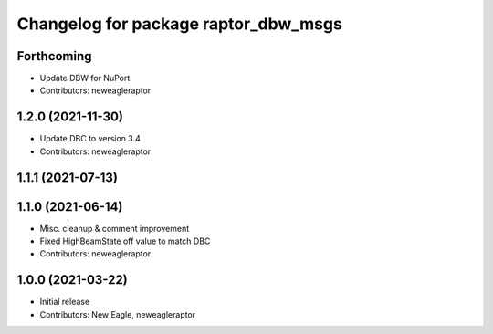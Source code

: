 ^^^^^^^^^^^^^^^^^^^^^^^^^^^^^^^^^^^^^
Changelog for package raptor_dbw_msgs
^^^^^^^^^^^^^^^^^^^^^^^^^^^^^^^^^^^^^

Forthcoming
-----------
* Update DBW for NuPort
* Contributors: neweagleraptor

1.2.0 (2021-11-30)
------------------
* Update DBC to version 3.4
* Contributors: neweagleraptor

1.1.1 (2021-07-13)
------------------

1.1.0 (2021-06-14)
------------------
* Misc. cleanup & comment improvement
* Fixed HighBeamState off value to match DBC
* Contributors: neweagleraptor

1.0.0 (2021-03-22)
------------------
* Initial release
* Contributors: New Eagle, neweagleraptor
